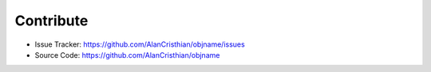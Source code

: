Contribute
==========

- Issue Tracker: https://github.com/AlanCristhian/objname/issues
- Source Code: https://github.com/AlanCristhian/objname
